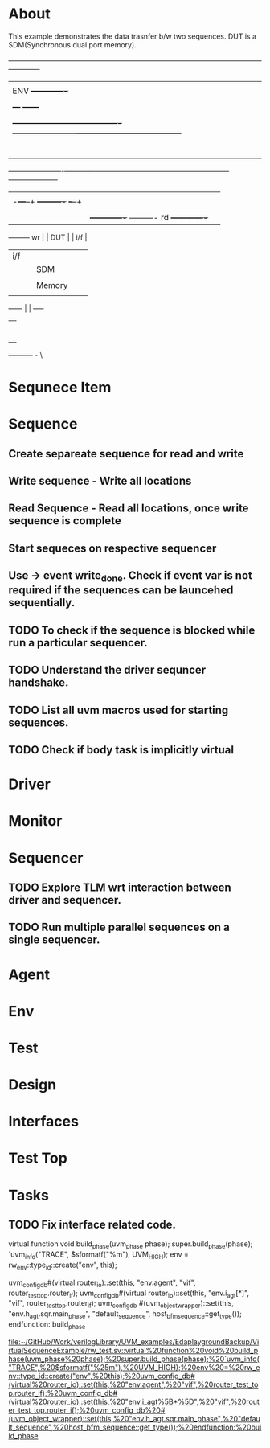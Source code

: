* About
This example demonstrates the data trasnfer b/w two sequences.
DUT is a SDM(Synchronous dual port memory).




		       +-------------------------------------------------------------------------------------------------------------------------+
		       |                                                                                                                      	 |
		       |         ENV                                      +-------------+                                                        |
		       |                                                  | SCB         |                                                        |
		       |                                              +---+             +------+                                                 |
		       |                                              |   +-------------+      |                                                 |
		       |     +----------------------------------------+------------------------+---------------------------------------+	 |
		       |     |                                        |                        |                        -              |         |
		       |     |     +-----+                            |                        +                       +------+        |         |
		       |     |     | DRV |                         +--+--+                   +-+---+                   |DRV   |        |         |
		       |     |     | wr  +-------+                 |MON	 |                   |MON  |                   +rd    |        |         |
		       |     |     |     |       |             +---+ wr  |                   |rd   +-----+             |      |        |         |
		       |     |     +-----+       |             |   +-----+                   +-----+     |             +--+---+        |         |
		       +-----+-------------------+-------------+-----------------------------------------+----------------+------------+---------+
			                         |             |                 			 |		  |
						 |	  -+---+--+		+----------+	      +--+--+		  |
						 |	   |      |		|      	   |	      |     |		  |
						 |	   |      +-------------+      	    ----------  rd  +-------------+
						 +---------+ wr	  |		|   DUT	   |   	      | i/f |
							   | i/f  |		|      	   |	      |     |
							   |      |		|   SDM    |	      |     |
							   |      |		|          |	      |     |
							   |      |		|  Memory  |	      |     |
							   |      |		|          |	      |     |
							   +------+		|          |	      +-----+
										|          |
										|          |
										|          |
										|          |
										|          |
										|          |	 +
										|          |	 +
										+----------+ - \   



										

* Sequnece Item
* Sequence

** Create separeate sequence for read and write
** Write sequence - Write all locations
** Read Sequence - Read all locations, once write sequence is complete
** Start sequeces on respective sequencer
** Use -> event write_done. Check if event var is not required if the sequences can be launcehed sequentially.
** TODO To check if the sequence is blocked while run a particular sequencer.
** TODO Understand the driver sequncer handshake.
** TODO List all uvm macros used for starting sequences.
** TODO Check if body task is implicitly virtual


* Driver

* Monitor

* Sequencer

** TODO Explore TLM wrt interaction between driver and sequencer.
** TODO Run multiple parallel sequences on a single sequencer.

* Agent

* Env

* Test

* Design

* Interfaces

* Test Top

* Tasks
** TODO Fix interface related code.

     virtual function void build_phase(uvm_phase phase);
       super.build_phase(phase);
       `uvm_info("TRACE", $sformatf("%m"), UVM_HIGH);
       env = rw_env::type_id::create("env", this);

	uvm_config_db#(virtual router_io)::set(this, "env.agent", "vif", router_test_top.router_if);
	uvm_config_db#(virtual router_io)::set(this, "env.i_agt[*]", "vif", router_test_top.router_if);
	uvm_config_db #(uvm_object_wrapper)::set(this, "env.h_agt.sqr.main_phase", "default_sequence", host_bfm_sequence::get_type());
     endfunction: build_phase

   [[file:~/GitHub/Work/verilogLibrary/UVM_examples/EdaplaygroundBackup/VirtualSequenceExample/rw_test.sv::virtual%20function%20void%20build_phase(uvm_phase%20phase);%20super.build_phase(phase);%20`uvm_info("TRACE",%20$sformatf("%25m"),%20UVM_HIGH);%20env%20=%20rw_env::type_id::create("env",%20this);%20uvm_config_db#(virtual%20router_io)::set(this,%20"env.agent",%20"vif",%20router_test_top.router_if);%20uvm_config_db#(virtual%20router_io)::set(this,%20"env.i_agt%5B*%5D",%20"vif",%20router_test_top.router_if);%20uvm_config_db%20#(uvm_object_wrapper)::set(this,%20"env.h_agt.sqr.main_phase",%20"default_sequence",%20host_bfm_sequence::get_type());%20endfunction:%20build_phase]]
